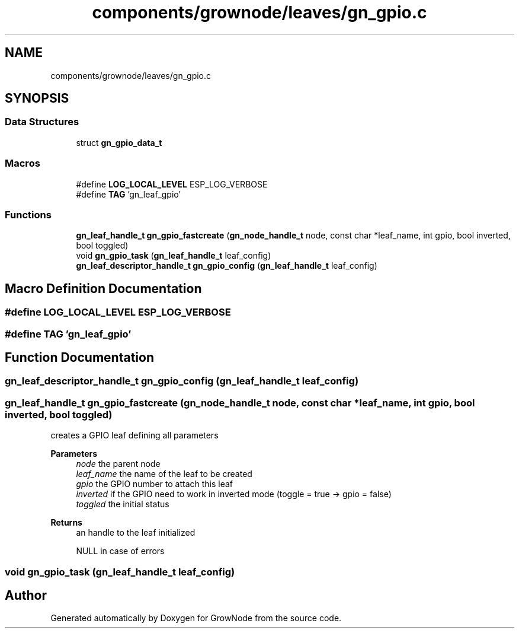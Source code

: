 .TH "components/grownode/leaves/gn_gpio.c" 3 "Sat Jan 29 2022" "GrowNode" \" -*- nroff -*-
.ad l
.nh
.SH NAME
components/grownode/leaves/gn_gpio.c
.SH SYNOPSIS
.br
.PP
.SS "Data Structures"

.in +1c
.ti -1c
.RI "struct \fBgn_gpio_data_t\fP"
.br
.in -1c
.SS "Macros"

.in +1c
.ti -1c
.RI "#define \fBLOG_LOCAL_LEVEL\fP   ESP_LOG_VERBOSE"
.br
.ti -1c
.RI "#define \fBTAG\fP   'gn_leaf_gpio'"
.br
.in -1c
.SS "Functions"

.in +1c
.ti -1c
.RI "\fBgn_leaf_handle_t\fP \fBgn_gpio_fastcreate\fP (\fBgn_node_handle_t\fP node, const char *leaf_name, int gpio, bool inverted, bool toggled)"
.br
.ti -1c
.RI "void \fBgn_gpio_task\fP (\fBgn_leaf_handle_t\fP leaf_config)"
.br
.ti -1c
.RI "\fBgn_leaf_descriptor_handle_t\fP \fBgn_gpio_config\fP (\fBgn_leaf_handle_t\fP leaf_config)"
.br
.in -1c
.SH "Macro Definition Documentation"
.PP 
.SS "#define LOG_LOCAL_LEVEL   ESP_LOG_VERBOSE"

.SS "#define TAG   'gn_leaf_gpio'"

.SH "Function Documentation"
.PP 
.SS "\fBgn_leaf_descriptor_handle_t\fP gn_gpio_config (\fBgn_leaf_handle_t\fP leaf_config)"

.SS "\fBgn_leaf_handle_t\fP gn_gpio_fastcreate (\fBgn_node_handle_t\fP node, const char * leaf_name, int gpio, bool inverted, bool toggled)"
creates a GPIO leaf defining all parameters
.PP
\fBParameters\fP
.RS 4
\fInode\fP the parent node 
.br
\fIleaf_name\fP the name of the leaf to be created 
.br
\fIgpio\fP the GPIO number to attach this leaf 
.br
\fIinverted\fP if the GPIO need to work in inverted mode (toggle = true -> gpio = false) 
.br
\fItoggled\fP the initial status
.RE
.PP
\fBReturns\fP
.RS 4
an handle to the leaf initialized 
.PP
NULL in case of errors 
.RE
.PP

.SS "void gn_gpio_task (\fBgn_leaf_handle_t\fP leaf_config)"

.SH "Author"
.PP 
Generated automatically by Doxygen for GrowNode from the source code\&.
